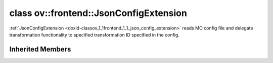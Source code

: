 .. index:: pair: class; ov::frontend::JsonConfigExtension
.. _doxid-classov_1_1frontend_1_1_json_config_extension:

class ov::frontend::JsonConfigExtension
=======================================



:ref:`JsonConfigExtension <doxid-classov_1_1frontend_1_1_json_config_extension>` reads MO config file and delegate transformation functionality to specified transformation ID specified in the config.


.. ref-code-block:: cpp
	:class: doxyrest-overview-code-block

	#include <json_config.hpp>
	
	class JsonConfigExtension: public :ref:`ov::frontend::DecoderTransformationExtension<doxid-classov_1_1frontend_1_1_decoder_transformation_extension>`
	{
	public:
		// construction
	
		:target:`JsonConfigExtension<doxid-classov_1_1frontend_1_1_json_config_extension_1ad20d7bc3fcab84a7a855c7f7e1c88984>`(const std::string& config_path);
	};

Inherited Members
-----------------

.. ref-code-block:: cpp
	:class: doxyrest-overview-inherited-code-block

	public:
		// typedefs
	
		typedef std::shared_ptr<:ref:`Extension<doxid-classov_1_1_extension>`> :ref:`Ptr<doxid-classov_1_1_extension_1a1454e93b5f448c6b94d88a6515f135c5>`;
		typedef std::shared_ptr<:ref:`DecoderTransformationExtension<doxid-classov_1_1frontend_1_1_decoder_transformation_extension>`> :ref:`Ptr<doxid-classov_1_1frontend_1_1_decoder_transformation_extension_1a2fa191b1c769551b1cb33c946aa979d3>`;

		// methods
	
		void :ref:`register_pass<doxid-classov_1_1frontend_1_1_decoder_transformation_extension_1ae64bff80d11b145eee233c04175ccd66>`(:ref:`ov::pass::Manager<doxid-classov_1_1pass_1_1_manager>`& manager) const;


